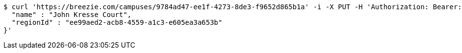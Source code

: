 [source,bash]
----
$ curl 'https://breezie.com/campuses/9784ad47-ee1f-4273-8de3-f9652d865b1a' -i -X PUT -H 'Authorization: Bearer: 0b79bab50daca910b000d4f1a2b675d604257e42' -H 'Accept: application/json' -H 'Content-Type: application/json' -d '{
  "name" : "John Kresse Court",
  "regionId" : "ee99aed2-acb8-4559-a1c3-e605ea3a653b"
}'
----